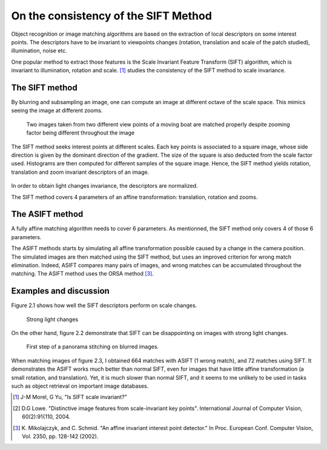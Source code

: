 ================================================================================
On the consistency of the SIFT Method
================================================================================

Object recognition or image matching algorithms are based on the extraction of
local descriptors on some interest points. The descriptors have to be
invariant to viewpoints changes (rotation, translation and scale of the
patch studied), illumination, noise etc.

One popular method to extract those features is the Scale Invariant Feature
Transform (SIFT) algorithm, which is invariant to illumination, rotation and
scale. [1]_ studies the consistency of the SIFT method to scale invariance.

The SIFT method
================================================================================

By blurring and subsampling an image, one can compute an image at different
octave of the scale space. This mimics seeing the image at different zooms.

.. figure:: images/02_SIFT_invariance_boat.png
   :scale: 50 %

   Two images taken from two different view points of a moving boat are
   matched properly despite zooming factor being different throughout the
   image


The SIFT method seeks interest points at different scales. Each key points is
associated to a square image, whose side direction is given by the dominant
direction of the gradient. The size of the square is also deducted from the
scale factor used. Histograms are then computed for different samples of the
square image. Hence, the SIFT method yields rotation, translation and zoom
invariant descriptors of an image.

.. figure:: images/02_sift_descriptors.png
  :scale: 50 %

In order to obtain light changes invariance, the descriptors are normalized.

The SIFT method covers 4 parameters of an affine transformation: translation,
rotation and zooms.

The ASIFT method
================================================================================

A fully affine matching algorithm  needs to cover 6 parameters. As mentionned,
the SIFT method only covers 4 of those 6 parameters.

The ASIFT methods starts by simulating all affine transformation possible
caused by a change in the camera position. The simulated images are then
matched using the SIFT method, but uses an improved criterion for wrong match
elimination. Indeed, ASIFT compares many pairs of images, and wrong matches
can be accumulated throughout the matching. The ASIFT method uses the ORSA
method [3]_.

Examples and discussion
================================================================================

Figure 2.1 shows how well the SIFT descriptors perform on scale changes.

.. figure:: images/02_strong_light_changes.png
    :scale: 50 %

    Strong light changes

On the other hand, figure 2.2 demonstrate that SIFT can be disappointing on
images with strong light changes.

.. figure:: images/02_sift_breteuil.png
  :scale: 60 %

  First step of a panorama stitching on blurred images.

When matching images of figure 2.3, I obtained 664 matches with ASIFT (1 wrong
match), and 72 matches using SIFT. It demonstrates the ASIFT works much better
than normal SIFT, even for images that have little affine transformation
(a small rotation, and translation). Yet, it is much slower than normal SIFT,
and it seems to me unlikely to be used in tasks such as object retrieval on
important image databases.

.. [1] J-M Morel, G Yu, "Is SIFT scale invariant?"

.. [2] D.G Lowe. "Distinctive image features from scale-invariant key points".
  International Journal of Computer Vision, 60(2):91{110, 2004.

.. [3] K. Mikolajczyk, and C. Schmid. "An affine invariant interest point
   detector." In Proc. European Conf. Computer Vision, Vol. 2350, pp. 128-142
   (2002).

